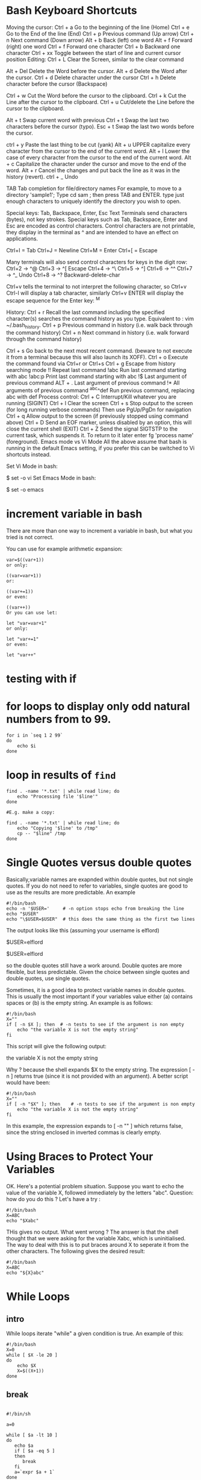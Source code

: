 #+HTML_HEAD: <link rel="stylesheet" type="text/css" href="css/main.css" />
* Bash Keyboard Shortcuts

Moving the cursor:
  Ctrl + a   Go to the beginning of the line (Home)
  Ctrl + e   Go to the End of the line (End)
  Ctrl + p   Previous command (Up arrow)
  Ctrl + n   Next command (Down arrow)
   Alt + b   Back (left) one word
   Alt + f   Forward (right) one word
  Ctrl + f   Forward one character
  Ctrl + b   Backward one character
  Ctrl + xx  Toggle between the start of line and current cursor position
Editing:
 Ctrl + L   Clear the Screen, similar to the clear command

  Alt + Del Delete the Word before the cursor.
  Alt + d   Delete the Word after the cursor.
 Ctrl + d   Delete character under the cursor
 Ctrl + h   Delete character before the cursor (Backspace)

 Ctrl + w   Cut the Word before the cursor to the clipboard.
 Ctrl + k   Cut the Line after the cursor to the clipboard.
 Ctrl + u   Cut/delete the Line before the cursor to the clipboard.

  Alt + t   Swap current word with previous
 Ctrl + t   Swap the last two characters before the cursor (typo).
 Esc  + t   Swap the last two words before the cursor.

 ctrl + y   Paste the last thing to be cut (yank)
  Alt + u   UPPER capitalize every character from the cursor to the end of the current word.
  Alt + l   Lower the case of every character from the cursor to the end of the current word.
  Alt + c   Capitalize the character under the cursor and move to the end of the word.
  Alt + r   Cancel the changes and put back the line as it was in the history (revert).
 ctrl + _   Undo
 
 TAB        Tab completion for file/directory names
For example, to move to a directory 'sample1'; Type cd sam ; then press TAB and ENTER. 
type just enough characters to uniquely identify the directory you wish to open.

Special keys: Tab, Backspace, Enter, Esc
Text Terminals send characters (bytes), not key strokes. 
Special keys such as Tab, Backspace, Enter and Esc are encoded as control characters. 
Control characters are not printable, they display in the terminal as ^ and are intended to have an effect on applications.

Ctrl+I = Tab
Ctrl+J = Newline
Ctrl+M = Enter
Ctrl+[ = Escape

Many terminals will also send control characters for keys in the digit row: 
Ctrl+2 → ^@
Ctrl+3 → ^[ Escape
Ctrl+4 → ^\
Ctrl+5 → ^]
Ctrl+6 → ^^
Ctrl+7 → ^_ Undo
Ctrl+8 → ^? Backward-delete-char

Ctrl+v tells the terminal to not interpret the following character, so Ctrl+v Ctrl-I will display a tab character, 
similarly Ctrl+v ENTER will display the escape sequence for the Enter key: ^M

History:
  Ctrl + r   Recall the last command including the specified character(s)
             searches the command history as you type.
             Equivalent to : vim ~/.bash_history. 
  Ctrl + p   Previous command in history (i.e. walk back through the command history)
  Ctrl + n   Next command in history (i.e. walk forward through the command history)

  Ctrl + s   Go back to the next most recent command.
             (beware to not execute it from a terminal because this will also launch its XOFF).
  Ctrl + o   Execute the command found via Ctrl+r or Ctrl+s
  Ctrl + g   Escape from history searching mode
        !!   Repeat last command
      !abc   Run last command starting with abc
    !abc:p   Print last command starting with abc
        !$   Last argument of previous command
   ALT + .   Last argument of previous command
        !*   All arguments of previous command
^abc­^­def   Run previous command, replacing abc with def
Process control:
 Ctrl + C   Interrupt/Kill whatever you are running (SIGINT)
 Ctrl + l   Clear the screen
 Ctrl + s   Stop output to the screen (for long running verbose commands)
            Then use PgUp/PgDn for navigation
 Ctrl + q   Allow output to the screen (if previously stopped using command above)
 Ctrl + D   Send an EOF marker, unless disabled by an option, this will close the current shell (EXIT)
 Ctrl + Z   Send the signal SIGTSTP to the current task, which suspends it.
            To return to it later enter fg 'process name' (foreground).
Emacs mode vs Vi Mode
All the above assume that bash is running in the default Emacs setting, if you prefer this can be switched to Vi shortcuts instead.

Set Vi Mode in bash:

$ set -o vi 
Set Emacs Mode in bash:

$ set -o emacs 

* increment variable in bash

There are more than one way to increment a variable in bash, but what you tried is not correct.

You can use for example arithmetic expansion:

#+begin_src shell
var=$((var+1))
or only:

((var=var+1))
or:

((var+=1))
or even:

((var++))
Or you can use let:

let "var=var+1"
or only:

let "var+=1"
or even:

let "var++"
#+end_src 

* testing with *if*
* for loops to display only odd natural numbers from  to 99.

#+begin_src shell
for i in `seq 1 2 99`
do
    echo $i
done
#+end_src

* loop in results of =find=
#+begin_src shell 
find . -name '*.txt' | while read line; do
    echo "Processing file '$line'"
done

#E.g. make a copy:

find . -name '*.txt' | while read line; do
    echo "Copying '$line' to /tmp"
    cp -- "$line" /tmp
done
#+end_src 

* Single Quotes versus double quotes

Basically,variable names are exapnded within double quotes, but not
single quotes. If you do not need to refer to variables, single
quotes are good to use as the results are more predictable.  An
example

#+begin_src shell
#!/bin/bash
echo -n '$USER='     # -n option stops echo from breaking the line
echo "$USER"
echo "\$USER=$USER"  # this does the same thing as the first two lines
#+end_src

The output looks like this (assuming your username is elflord)

$USER=elflord

$USER=elflord

so the double quotes still have a work around. Double quotes are more
flexible, but less predictable. Given the choice between single quotes
and double quotes, use single quotes.

Sometimes, it is a good idea to protect variable names in double
quotes. This is usually the most important if your variables value
either (a) contains spaces or (b) is the empty string. An example is
as follows:

#+begin_src shell
#!/bin/bash
X=""
if [ -n $X ]; then 	# -n tests to see if the argument is non empty
	echo "the variable X is not the empty string"
fi
#+end_src

This script will give the following output:

the variable X is not the empty string

Why ? because the shell expands $X to the empty string. The expression
[ -n ] returns true (since it is not provided with an argument). A
better script would have been:

#+begin_src shell
#!/bin/bash
X=""
if [ -n "$X" ]; then 	# -n tests to see if the argument is non empty
	echo "the variable X is not the empty string"
fi
#+end_src

In this example, the expression expands to [ -n "" ] which returns
false, since the string enclosed in inverted commas is clearly empty.
* Using Braces to Protect Your Variables

OK. Here's a potential problem situation. Suppose you want to echo the
value of the variable X, followed immediately by the letters
"abc". Question: how do you do this ? Let's have a try :

#+begin_src shell
#!/bin/bash
X=ABC
echo "$Xabc"
#+end_src

THis gives no output. What went wrong ? The answer is that the shell
thought that we were asking for the variable Xabc, which is
uninitialised. The way to deal with this is to put braces around X to
seperate it from the other characters. The following gives the desired
result:

#+begin_src shell
#!/bin/bash
X=ABC
echo "${X}abc"
#+end_src

* While Loops
** intro
While loops iterate "while" a given condition is true. An example of this:

#+begin_src shell
#!/bin/bash
X=0
while [ $X -le 20 ]
do
	echo $X
	X=$((X+1))
done
#+end_src

** break
#+begin_src shell

#!/bin/sh

a=0

while [ $a -lt 10 ]
do
   echo $a
   if [ $a -eq 5 ]
   then
      break
   fi
   a=`expr $a + 1`
done
#+end_src

* comparing numbers
In bash, you should do your check in arithmetic context:
#+begin_src shell
if (( a > b )); then
    ...
fi
#+end_src

For POSIX shells that don't support (()), you can use -lt and -gt.
#+begin_src shell
if [ "$a" -gt "$b" ]; then
    ...
fi
#+end_src

| operator | comparison            |
|----------+-----------------------|
| -lt      | Less than             |
| -le      | Less than or equal    |
| -eq      | Equal                 |
| -ge      | Greater than or equal |
| -gt      | Greater than          |
| -ne      | Not equal             |

** example

#+begin_src c
#!/bin/bash
count=100
if [ $count -eq 100 ]
then
  echo "Count is 100"
fi
#+end_src

* string comparison

| operator       | true if                                 |
|----------------+-----------------------------------------|
| str1 = str2[4] | str1 matches str2                       |
| str1 != str2   | str1 does not match str2                |
| str1 < str2    | str1 is less than str2                  |
| str1 > str2    | str1 is greater than str2               |
| -n str1 str1   | is not null (has length greater than 0) |
| -z str1 str1   | is null (has length 0)                  |

* airthmetic with *bc*
** example
#+begin_src
~$ echo "5+5.2"| bc -l
10.2
#+end_src

** rounding the result
use "scale" (number of decimal points).

#+begin_src
~$ echo "scale = 2; 10 * 100 / 30" | bc
33.33
~$ echo "scale = 2; 10 / 30 * 100" | bc
33.00
~$ echo "scale = 2; (10 / 30) * 100" | bc
33.00
#+end_src

* airthmetic with *expr*

#+begin_src
~$ echo $(expr 5 + 5)
10
~$ echo $(expr 5 - 5 + 2 )
2
~$ echo $(expr 5 - 5 + 2 / 3 )
0
~$ echo $(expr 5 - 5 + 2 / 1 )
2
#+end_src

Be careful with spacing in such expressions! Bash is very sensitive to them.
* reading lines from file
#+begin_src shell
while read line file; do
    
done 
#+end_src

* get file size using =stat=
#+begin_src shell
$ echo stat phpunit.xml -t | awk '{print $2}'
#+end_src

* example
** write ~head -n 20~ with shell script

#+begin_src shell
counter=0
while read line
do
    echo $line
    counter=$((counter + 1))
    if [ $counter -eq  20 ]
    then
        break
    fi
done
#+end_src

* usefule resources

http://www.panix.com/~elflord/unix/bash-tute.html

http://jvns.ca/blog/2017/03/26/bash-quirks/
